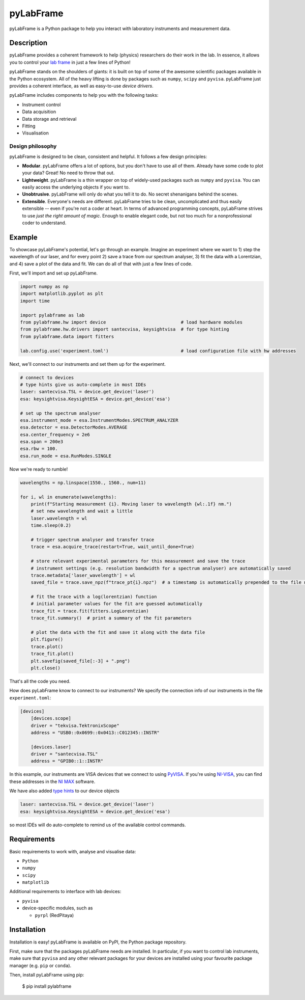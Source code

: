 pyLabFrame
==========

..
    .. image:: https://github.com/JesseSlim/pylabframe/blob/main/docs/source/_static/pylabframe-v1.png?raw=true
           :width: 25%


pyLabFrame is a Python package to help you interact with laboratory instruments and measurement data.

Description
-----------

pyLabFrame provides a coherent framework to help (physics) researchers do their work in the lab.
In essence, it allows you to control your `lab frame`_ in just a few lines of Python!

pyLabFrame stands on the shoulders of giants: it is built on top of some of the awesome scientific packages available in the Python ecosystem.
All of the heavy lifting is done by packages such as ``numpy``, ``scipy`` and ``pyvisa``.
pyLabFrame just provides a coherent interface, as well as easy-to-use *device drivers*.

pyLabFrame includes components to help you with the following tasks:

* Instrument control
* Data acquisition
* Data storage and retrieval
* Fitting
* Visualisation

.. _`lab frame`: https://en.wikipedia.org/wiki/Local_reference_frame#Laboratory_frame

Design philosophy
^^^^^^^^^^^^^^^^^
pyLabFrame is designed to be clean, consistent and helpful. It follows a few design principles:

* **Modular**. pyLabFrame offers a lot of options, but you don't have to use all of them. Already have some code to plot your data? Great! No need to throw that out.
* **Lightweight**. pyLabFrame is a thin wrapper on top of widely-used packages such as ``numpy`` and ``pyvisa``. You can easily access the underlying objects if you want to.
* **Unobtrusive**. pyLabFrame will only do what you tell it to do. No secret shenanigans behind the scenes.
* **Extensible**. Everyone's needs are different. pyLabFrame tries to be clean, uncomplicated and thus easily extensible -- even if you're not a coder at heart. In terms of advanced programming concepts, pyLabFrame strives to use *just the right amount of magic*. Enough to enable elegant code, but not too much for a nonprofessional coder to understand.

Example
-------

To showcase pyLabFrame's potential, let's go through an example. Imagine an experiment where we want to 1) step the wavelength of our laser, and for every point 2) save a trace from our spectrum analyser, 3) fit the data with a Lorentzian, and 4) save a plot of the data and fit. We can do all of that with just a few lines of code.

First, we'll import and set up pyLabFrame.

.. code:: python

    import numpy as np
    import matplotlib.pyplot as plt
    import time

    import pylabframe as lab
    from pylabframe.hw import device                            # load hardware modules
    from pylabframe.hw.drivers import santecvisa, keysightvisa  # for type hinting
    from pylabframe.data import fitters

    lab.config.use('experiment.toml')                           # load configuration file with hw addresses

Next, we'll connect to our instruments and set them up for the experiment.

.. code:: python

    # connect to devices
    # type hints give us auto-complete in most IDEs
    laser: santecvisa.TSL = device.get_device('laser')
    esa: keysightvisa.KeysightESA = device.get_device('esa')

    # set up the spectrum analyser
    esa.instrument_mode = esa.InstrumentModes.SPECTRUM_ANALYZER
    esa.detector = esa.DetectorModes.AVERAGE
    esa.center_frequency = 2e6
    esa.span = 200e3
    esa.rbw = 100.
    esa.run_mode = esa.RunModes.SINGLE

Now we're ready to rumble!

.. code:: python

    wavelengths = np.linspace(1550., 1560., num=11)

    for i, wl in enumerate(wavelengths):
        print(f"Starting measurement {i}. Moving laser to wavelength {wl:.1f} nm.")
        # set new wavelength and wait a little
        laser.wavelength = wl
        time.sleep(0.2)

        # trigger spectrum analyser and transfer trace
        trace = esa.acquire_trace(restart=True, wait_until_done=True)

        # store relevant experimental parameters for this measurement and save the trace
        # instrument settings (e.g. resolution bandwidth for a spectrum analyser) are automatically saved
        trace.metadata['laser_wavelength'] = wl
        saved_file = trace.save_npz(f"trace_pt{i}.npz")  # a timestamp is automatically prepended to the file name

        # fit the trace with a log(lorentzian) function
        # initial parameter values for the fit are guessed automatically
        trace_fit = trace.fit(fitters.LogLorentzian)
        trace_fit.summary()  # print a summary of the fit parameters

        # plot the data with the fit and save it along with the data file
        plt.figure()
        trace.plot()
        trace_fit.plot()
        plt.savefig(saved_file[:-3] + ".png")
        plt.close()

That's all the code you need.

How does pyLabFrame know to connect to our instruments? We specify the connection info of our instruments in the file ``experiment.toml``:

.. code:: toml

    [devices]
        [devices.scope]
        driver = "tekvisa.TektronixScope"
        address = "USB0::0x0699::0x0413::C012345::INSTR"

        [devices.laser]
        driver = "santecvisa.TSL"
        address = "GPIB0::1::INSTR"

In this example, our instruments are VISA devices that we connect to using `PyVISA`_. If you're using `NI-VISA`_, you can find these addresses in the `NI MAX`_ software.

We have also added `type hints`_ to our device objects

.. code:: python

    laser: santecvisa.TSL = device.get_device('laser')
    esa: keysightvisa.KeysightESA = device.get_device('esa')

so most IDEs will do auto-complete to remind us of the available control commands.

.. image:: https://github.com/JesseSlim/pylabframe/blob/main/docs/source/_static/autocomplete-animation.gif?raw=true

.. _`PyVISA`: https://github.com/pyvisa/pyvisa
.. _`NI-VISA`: https://pyvisa.readthedocs.io/en/latest/faq/getting_nivisa.html
.. _`NI MAX`: https://www.ni.com/en/support/documentation/supplemental/21/what-is-ni-measurement---automation-explorer--ni-max--.html
.. _`type hints`: https://docs.python.org/3/library/typing.html

Requirements
------------

Basic requirements to work with, analyse and visualise data:

* ``Python``
* ``numpy``
* ``scipy``
* ``matplotlib``

Additional requirements to interface with lab devices:

* ``pyvisa``
* device-specific modules, such as

  * ``pyrpl`` (RedPitaya)

Installation
------------

Installation is easy! pyLabFrame is available on PyPI, the Python package repository.

First, make sure that the packages pyLabFrame needs are installed.
In particular, if you want to control lab instruments, make sure that ``pyvisa`` and any other relevant packages for your devices are installed using your favourite package manager (e.g. ``pip`` or ``conda``).

Then, install pyLabFrame using pip:

    $ pip install pylabframe
